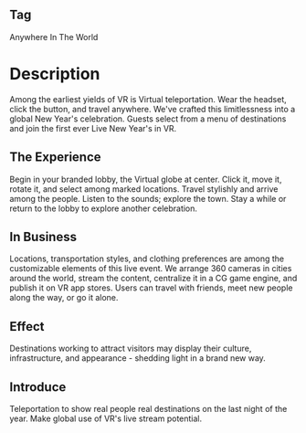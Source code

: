 ** Tag

Anywhere In The World 

* Description

Among the earliest yields of VR is Virtual teleportation. Wear the headset, click the button, and travel anywhere. We've crafted this limitlessness into a global New Year's celebration. Guests select from a menu of destinations and join the first ever Live New Year's in VR.

** The Experience 

Begin in your branded lobby, the Virtual globe at center. Click it, move it, rotate it, and select among marked locations. Travel stylishly and arrive among the people. Listen to the sounds; explore the town. Stay a while or return to the lobby to explore another celebration. 

** In Business 

Locations, transportation styles, and clothing preferences are among the customizable elements of this live event. We arrange 360 cameras in cities around the world, stream the content, centralize it in a CG game engine, and publish it on VR app stores. Users can travel with friends, meet new people along the way, or go it alone.

** Effect

Destinations working to attract visitors may display their culture, infrastructure, and appearance - shedding light in a brand new way. 

** Introduce

Teleportation to show real people real destinations on the last night of the year. Make global use of VR's live stream potential.  

